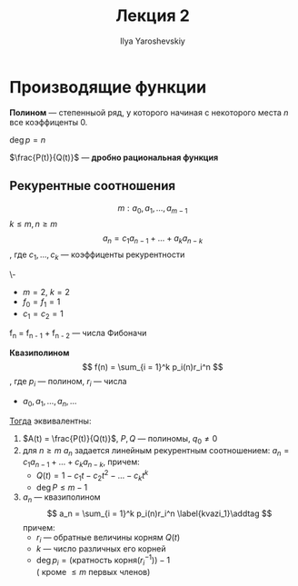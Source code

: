 #+LATEX_CLASS: general
#+TITLE: Лекция 2
#+AUTHOR: Ilya Yaroshevskiy

* Производящие функции
#+begin_definition org
*Полином* --- степенныой ряд, у которого начиная с некоторого места
 $n$ все коэффиценты 0.
#+end_definition
#+begin_symb org
$\deg p = n$
#+end_symb
#+begin_definition org
$\frac{P(t)}{Q(t)}$ --- *дробно рациональная функция*
#+end_definition
** Рекурентные соотношения
#+begin_definition org
\[ m: a_0, a_1, \dots, a_{m - 1} \]
$k \le m, n \ge m$ \[ a_n = c_1a_{n-1} + \dots + a_ka_{n - k} \], где $c_1, \dots, c_k$ --- коэффиценты рекурентности
#+end_definition
#+begin_examp org
\-
- $m = 2,\ k = 2$
- $f_0 = f_1 = 1$
- $c_1 = c_2 = 1$
f_n = f_{n - 1} + f_{n - 2} --- числа Фибоначи
#+end_examp


#+begin_definition org
*Квазиполином*
\[ f(n) = \sum_{i = 1}^k p_i(n)r_i^n \], где $p_i$ --- полином, $r_i$ --- числа

#+end_definition
#+begin_theorem org
- $a_0, a_1, \dots, a_n, \dots$
_Тогда_ эквивалентны:
1. $A(t) = \frac{P(t)}{Q(t)}$, $P, Q$ --- полиномы, $q_0 \neq 0$
2. для $n \ge m$ $a_n$ задается линейным рекурентным соотношением: $a_n = c_1a_{n - 1} + \dots + c_ka_{n - k}$, причем:
   - $Q(t) = 1 - c_1t - c_2t^2 - \dots - c_kt^k$
   - $\deg P \le m - 1$
3. $a_n$ --- квазиполином \[ a_n = \sum_{i = 1}^k p_i(n)r_i^n \label{kvazi_1}\addtag \]
   причем:
   - $r_i$ --- обратные величины корням $Q(t)$
   - $k$ --- число различных его корней
   - $\deg p_i = (\text{кратность корня}(r_i^{-1})) - 1$ \\
     (\ref{kvazi_1} кроме $\le m$ первых членов)
#+end_theorem
